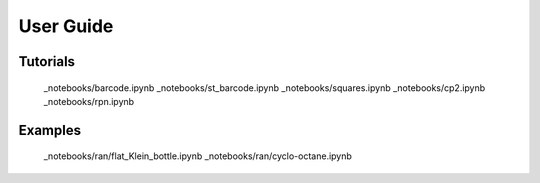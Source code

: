
User Guide
==========



Tutorials
---------

   _notebooks/barcode.ipynb
   _notebooks/st_barcode.ipynb
   _notebooks/squares.ipynb
   _notebooks/cp2.ipynb
   _notebooks/rpn.ipynb


Examples
--------

   _notebooks/ran/flat_Klein_bottle.ipynb
   _notebooks/ran/cyclo-octane.ipynb

